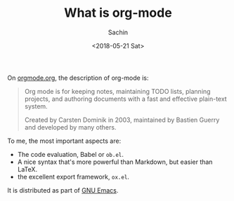 #+title: What is org-mode
#+author: Sachin
#+date: <2018-05-21 Sat>

On [[http://orgmode.org/][orgmode.org]], the description of org-mode is:

#+BEGIN_QUOTE
  Org mode is for keeping notes, maintaining TODO lists, planning
  projects, and authoring documents with a fast and effective plain-text
  system.

  Created by Carsten Dominik in 2003, maintained by Bastien Guerry and
  developed by many others.
#+END_QUOTE

To me, the most important aspects are:
  - The code evaluation, Babel or =ob.el=.
  - A nice syntax that's more powerful than Markdown, but easier than
    LaTeX.
  - the excellent export framework, =ox.el=.

It is distributed as part of [[https://www.gnu.org/s/emacs/][GNU Emacs]].
